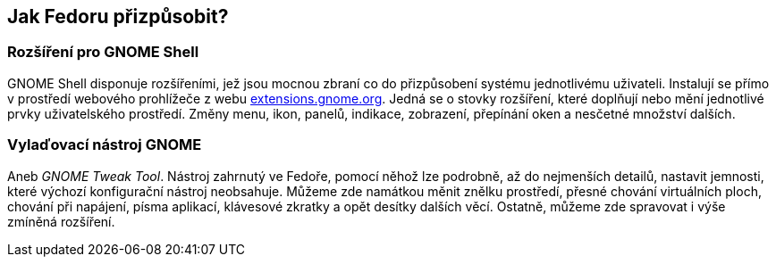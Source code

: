 == Jak Fedoru přizpůsobit?
=== Rozšíření pro GNOME Shell

GNOME Shell disponuje rozšířeními, jež jsou mocnou zbraní co do přizpůsobení systému jednotlivému uživateli. Instalují se přímo v{nbsp}prostředí webového prohlížeče z{nbsp}webu link:http://extensions.gnome.org[extensions.gnome.org]. Jedná se o{nbsp}stovky rozšíření, které doplňují nebo mění jednotlivé prvky uživatelského prostředí. Změny menu, ikon, panelů, indikace, zobrazení, přepínání oken a nesčetné množství dalších.

=== Vylaďovací nástroj GNOME

Aneb _GNOME Tweak Tool_. Nástroj zahrnutý ve Fedoře, pomocí něhož lze podrobně, až do nejmenších detailů, nastavit jemnosti, které výchozí konfigurační nástroj neobsahuje. Můžeme zde namátkou měnit znělku prostředí, přesné chování virtuálních ploch, chování při napájení, písma aplikací, klávesové zkratky a opět desítky dalších věcí. Ostatně, můžeme zde spravovat i výše zmíněná rozšíření.
